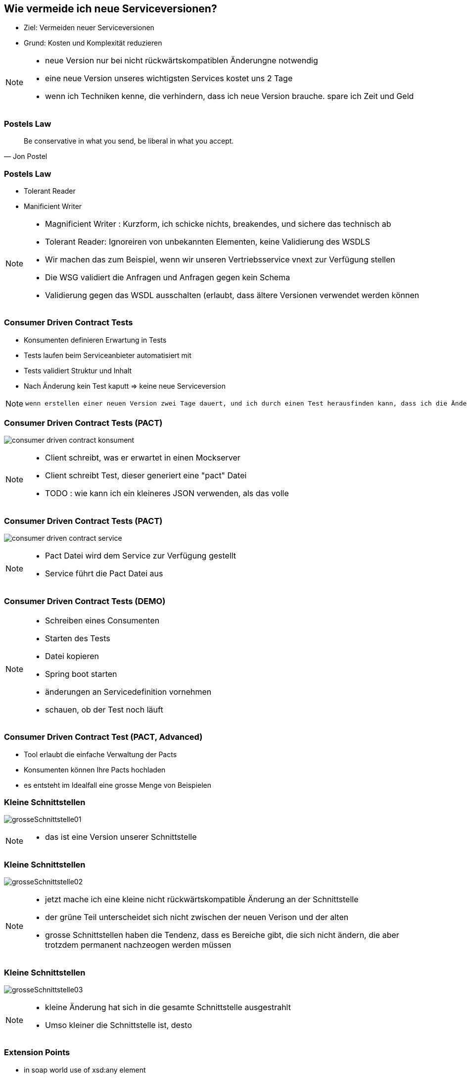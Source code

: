 == Wie vermeide ich neue Serviceversionen?

[%step]
* Ziel: Vermeiden neuer Serviceversionen
* Grund: Kosten und Komplexität reduzieren

[NOTE.speaker]
--
* neue Version nur bei nicht rückwärtskompatiblen Änderungne notwendig
* eine neue Version unseres wichtigsten Services kostet uns 2 Tage
* wenn ich Techniken kenne, die verhindern, dass ich neue Version brauche. spare ich Zeit und Geld
--

=== Postels Law

[quote, Jon Postel]
Be conservative in what you send, be liberal in what you accept.

=== Postels Law

[%step]
* Tolerant Reader
* Manificient Writer

[NOTE.speaker]
--
* Magnificient Writer : Kurzform, ich schicke nichts, breakendes, und sichere das technisch ab
* Tolerant Reader: Ignoreiren von unbekannten Elementen, keine Validierung des WSDLS
* Wir machen das zum Beispiel, wenn wir unseren Vertriebsservice vnext zur Verfügung stellen
* Die WSG validiert die Anfragen und Anfragen gegen kein Schema
* Validierung gegen das WSDL ausschalten (erlaubt, dass ältere Versionen verwendet werden können
--

=== Consumer Driven Contract Tests

[%step]
* Konsumenten definieren Erwartung in Tests
* Tests laufen beim Serviceanbieter automatisiert mit
* Tests validiert Struktur und Inhalt
* Nach Änderung kein Test kaputt => keine neue Serviceversion

[NOTE.speaker]
--
 wenn erstellen einer neuen Version zwei Tage dauert, und ich durch einen Test herausfinden kann, dass ich die Änderung durchführen kann ohne eine neue Version zu erstellen, dann spare ich zweit Tage (dann sollten die Tests), die Kosten für die Clientanpassungen (mindestens Endpoints nicht einberechnet), ausserdem erlecihtert es die Kommunikation, wer was anpassen muss
--

//=== * DEMO [Schematron für SOAP]
//
//*  vielleicht am DevDay fertig, wenn es neue Erkenntnisse liefert

=== Consumer Driven Contract Tests (PACT)

image:consumer_driven_contract_konsument.png[]

[NOTE.speaker]
--
* Client schreibt, was er erwartet in einen Mockserver
* Client schreibt Test, dieser generiert eine "pact" Datei
* TODO : wie kann ich ein kleineres JSON verwenden, als das volle
--

=== Consumer Driven Contract Tests (PACT)

image:consumer_driven_contract_service.png[]

[NOTE.speaker]
--
* Pact Datei wird dem Service zur Verfügung gestellt
* Service führt die Pact Datei aus
--

=== Consumer Driven Contract Tests (DEMO)


[NOTE.speaker]
--
* Schreiben eines Consumenten
* Starten des Tests
* Datei kopieren
* Spring boot starten
* änderungen an Servicedefinition vornehmen
* schauen, ob der Test noch läuft
--

=== Consumer Driven Contract Test (PACT, Advanced)

[%step]
* Tool erlaubt die einfache Verwaltung der Pacts
* Konsumenten können Ihre Pacts hochladen
* es entsteht im Idealfall eine grosse Menge von Beispielen

//=== Alternativen zu Pact
//
//* assertj-swagger (https://github.com/RobWin/assertj-swagger)
//* swagger::diff (https://github.com/civisanalytics/swagger-diff)
//* image:restassured_logo.png[] (http://rest-assured.io/)

=== Kleine Schnittstellen

image:grosseSchnittstelle01.png[]

[NOTE.speaker]
--
* das ist eine Version unserer Schnittstelle
--

=== Kleine Schnittstellen

image:grosseSchnittstelle02.png[]

[NOTE.speaker]
--
* jetzt mache ich eine kleine nicht rückwärtskompatible Änderung an der Schnittstelle
* der grüne Teil unterscheidet sich nicht zwischen der neuen Verison und der alten
* grosse Schnittstellen haben die Tendenz, dass es Bereiche gibt, die sich nicht ändern,
die aber trotzdem permanent nachzeogen werden müssen
--

=== Kleine Schnittstellen

image:grosseSchnittstelle03.png[]

[NOTE.speaker]
--
* kleine Änderung hat sich in die gesamte Schnittstelle ausgestrahlt
* Umso kleiner die Schnittstelle ist, desto 
--

=== Extension Points

* in soap world use of xsd:any element
[source,xml]
----
 <xs:any namespace="##any"
                             processContents="lax"
                             minOccurs="0"
                             maxOccurs="unbounded"/>
----

[NOTE.speaker]
--
* neue Attribute können hinzugefügt werden
* Nachteile:
** bei vielen any Elementen verschwindet der Sinn mit einer mit xsd definierten Schnittstelle
--


=== Unsere Entscheidung

[%step]
* Contract Tests => ja, aber noch nicht etabliert
* Kleine Schnittstellen => ja in Arbeit aber aufwendig hinzubauen
* Extension points => nein, Typisierung für uns zu wichtig
